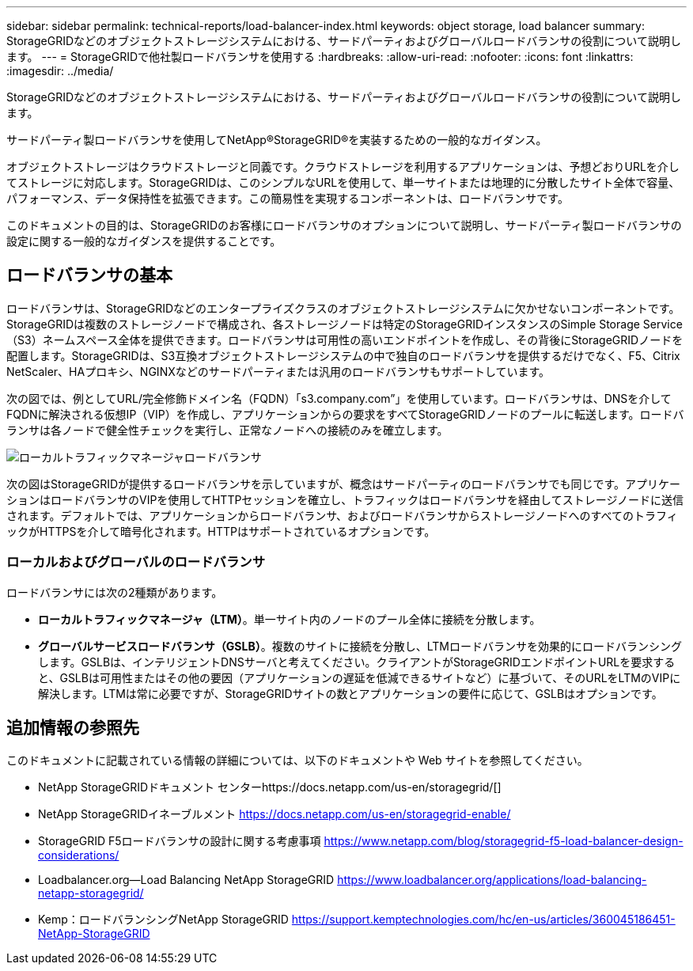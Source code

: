 ---
sidebar: sidebar 
permalink: technical-reports/load-balancer-index.html 
keywords: object storage, load balancer 
summary: StorageGRIDなどのオブジェクトストレージシステムにおける、サードパーティおよびグローバルロードバランサの役割について説明します。 
---
= StorageGRIDで他社製ロードバランサを使用する
:hardbreaks:
:allow-uri-read: 
:nofooter: 
:icons: font
:linkattrs: 
:imagesdir: ../media/


[role="lead"]
StorageGRIDなどのオブジェクトストレージシステムにおける、サードパーティおよびグローバルロードバランサの役割について説明します。

サードパーティ製ロードバランサを使用してNetApp®StorageGRID®を実装するための一般的なガイダンス。

オブジェクトストレージはクラウドストレージと同義です。クラウドストレージを利用するアプリケーションは、予想どおりURLを介してストレージに対応します。StorageGRIDは、このシンプルなURLを使用して、単一サイトまたは地理的に分散したサイト全体で容量、パフォーマンス、データ保持性を拡張できます。この簡易性を実現するコンポーネントは、ロードバランサです。

このドキュメントの目的は、StorageGRIDのお客様にロードバランサのオプションについて説明し、サードパーティ製ロードバランサの設定に関する一般的なガイダンスを提供することです。



== ロードバランサの基本

ロードバランサは、StorageGRIDなどのエンタープライズクラスのオブジェクトストレージシステムに欠かせないコンポーネントです。StorageGRIDは複数のストレージノードで構成され、各ストレージノードは特定のStorageGRIDインスタンスのSimple Storage Service（S3）ネームスペース全体を提供できます。ロードバランサは可用性の高いエンドポイントを作成し、その背後にStorageGRIDノードを配置します。StorageGRIDは、S3互換オブジェクトストレージシステムの中で独自のロードバランサを提供するだけでなく、F5、Citrix NetScaler、HAプロキシ、NGINXなどのサードパーティまたは汎用のロードバランサもサポートしています。

次の図では、例としてURL/完全修飾ドメイン名（FQDN）「s3.company.com”」を使用しています。ロードバランサは、DNSを介してFQDNに解決される仮想IP（VIP）を作成し、アプリケーションからの要求をすべてStorageGRIDノードのプールに転送します。ロードバランサは各ノードで健全性チェックを実行し、正常なノードへの接続のみを確立します。

image:load-balancer/load-balancer-local-traffic-manager-load-balancer.png["ローカルトラフィックマネージャロードバランサ"]

次の図はStorageGRIDが提供するロードバランサを示していますが、概念はサードパーティのロードバランサでも同じです。アプリケーションはロードバランサのVIPを使用してHTTPセッションを確立し、トラフィックはロードバランサを経由してストレージノードに送信されます。デフォルトでは、アプリケーションからロードバランサ、およびロードバランサからストレージノードへのすべてのトラフィックがHTTPSを介して暗号化されます。HTTPはサポートされているオプションです。



=== ローカルおよびグローバルのロードバランサ

ロードバランサには次の2種類があります。

* *ローカルトラフィックマネージャ（LTM）*。単一サイト内のノードのプール全体に接続を分散します。
* *グローバルサービスロードバランサ（GSLB）*。複数のサイトに接続を分散し、LTMロードバランサを効果的にロードバランシングします。GSLBは、インテリジェントDNSサーバと考えてください。クライアントがStorageGRIDエンドポイントURLを要求すると、GSLBは可用性またはその他の要因（アプリケーションの遅延を低減できるサイトなど）に基づいて、そのURLをLTMのVIPに解決します。LTMは常に必要ですが、StorageGRIDサイトの数とアプリケーションの要件に応じて、GSLBはオプションです。




== 追加情報の参照先

このドキュメントに記載されている情報の詳細については、以下のドキュメントや Web サイトを参照してください。

* NetApp StorageGRIDドキュメント センターhttps://docs.netapp.com/us-en/storagegrid/[]
* NetApp StorageGRIDイネーブルメント https://docs.netapp.com/us-en/storagegrid-enable/[]
* StorageGRID F5ロードバランサの設計に関する考慮事項 https://www.netapp.com/blog/storagegrid-f5-load-balancer-design-considerations/[]
* Loadbalancer.org—Load Balancing NetApp StorageGRID https://www.loadbalancer.org/applications/load-balancing-netapp-storagegrid/[]
* Kemp：ロードバランシングNetApp StorageGRID https://support.kemptechnologies.com/hc/en-us/articles/360045186451-NetApp-StorageGRID[]

